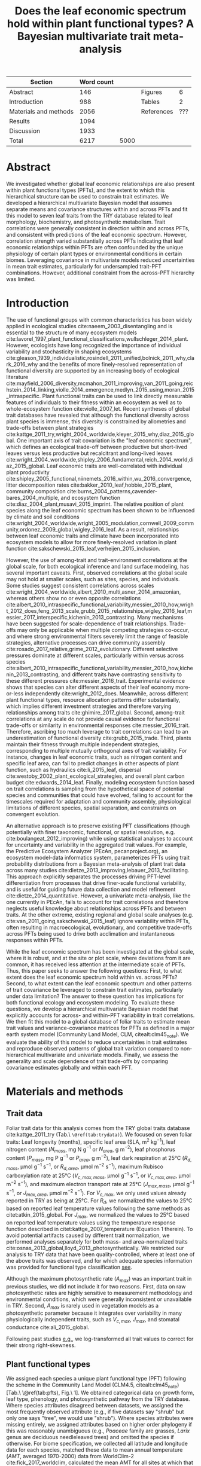 #+TITLE: Does the leaf economic spectrum hold within plant functional types? A Bayesian multivariate trait meta-analysis
#+AUTHOR:
#+DATE:

#+OPTIONS: toc:nil
#+CSL_STYLE: ecology-letters.csl

#+LATEX_HEADER: \usepackage[left=1in,right=1in,top=1in,bottom=1in]{geometry}
#+LATEX_HEADER: \usepackage{lineno}

#+LATEX_HEADER: \usepackage[noblocks]{authblk}

#+LATEX_HEADER: \author[1,*]{Alexey N. Shiklomanov <alexey.shiklomanov@pnnl.gov>}
#+LATEX_HEADER: \affil[1]{Joint Global Change Research Institute, Pacific Northwest National Laboratory, College Park, MD}
#+LATEX_HEADER: \author[2]{Elizabeth M. Cowdery <ecowdery@bu.edu>}
#+LATEX_HEADER: \affil[2]{Department of Earth \& Environment, Boston University, Boston, MA}
#+LATEX_HEADER: \author[3]{Michael Bahn <Michael.Bahn@uibk.ac.at>}
#+LATEX_HEADER: \affil[3]{Institute of Ecology, University of Innsbruck, 6020 Innsbruck, Austria}
#+LATEX_HEADER: \author[4]{Chaeho Byun <chaeho.byun@mail.mcgill.ca>} %%% Emailed %%%
#+LATEX_HEADER: \affil[4]{School of Civil and Environmental Engineering, Yonsei University, Seoul, Korea}
#+LATEX_HEADER: \author[5]{Joseph Craine <josephmcraine@gmail.com>} %%% Emailed %%%
#+LATEX_HEADER: \affil[5]{Jonah Ventures, LLC, Manhattan, KS 66502, USA}
#+LATEX_HEADER: \author[6]{Andr\'es Gonzalez-Melo <geagonzalezme@unal.edu.co>} %%% Emailed %%%
#+LATEX_HEADER: \affil[6]{Universidad del Rosario. Facultad de Ciencias Naturales y Matematic\'as. Carrera 26 63B-48. Bogot\'a, Colombia}
#+LATEX_HEADER: \author[7]{Steven Jansen <steven.jansen@uni-ulm.de>}
#+LATEX_HEADER: \affil[7]{Institute of Systematic Botany and Ecology, Ulm University, Ulm, Germany}
#+LATEX_HEADER: \author[8]{Koen Kramer <koen.kramer@wur.nl>}
#+LATEX_HEADER: \affil[8]{Vegetation, Forest, and Landscape Ecology, Wageningen Environmental Research and Wageningen University, Wageningen, Gelderland, The Netherlands}
#+LATEX_HEADER: \author[09,10]{Vanessa Minden <vanessa.minden@uni-oldenburg.de>}
#+LATEX_HEADER: \affil[09]{Institute for Biology and Environmental Sciences, Carl von Ossietzky-University of Oldenburg, Carl von Ossietzky Str. 9-11, 26129 Oldenburg, Germany}
#+LATEX_HEADER: \affil[10]{Department of Biology, Ecology and Evolution, Vrije Universiteit Brussel, Pleinlaan 2, 1050 Brussels}
#+LATEX_HEADER: \author[11]{\"Ulo Niinemets <ylo.niinemets@emu.ee>}
#+LATEX_HEADER: \affil[11]{Institute of Agricultural and Environmental Sciences, Estonian University of Life Sciences, Kreutzwaldi 1, 51014 Tartu, Estonia}
#+LATEX_HEADER: \author[12]{Yusuke Onoda <yusuke.onoda@gmail.com>}
#+LATEX_HEADER: \affil[12]{Graduate School of Agriculture, Kyoto University, Kyoto, 605-8503, Japan}
#+LATEX_HEADER: \author[13]{Enio Egon Sosinski <sosinski@gmail.com>} %%%
#+LATEX_HEADER: \affil[13]{Embrapa Temperate Agriculture, Rodovia BR 391, Km 77, CEP 96009-972 Pelotas, RS, Brazil}
#+LATEX_HEADER: \author[14]{Nadejda A. Soudzilovskaia <n.a.soudzilovskaia@cml.leidenuniv.nl>}
#+LATEX_HEADER: \affil[14]{Conservation Biology Department, Institute of Environmental Sciences, Leiden University, Leiden, The Netherlands}
#+LATEX_HEADER: \author[2]{Michael C. Dietze <dietze@bu.edu>}

#+LATEX_HEADER: \affil[*]{Corresponding author; Phone: (301) 314-6713; Fax: (301) 314-6719; Email: alexey.shiklomanov@pnnl.gov; Mail: 5825 University Research Ct., Office 3533, College Park, MD 20740}

#+LATEX_HEADER: \renewcommand\Authfont{\footnotesize}
#+LATEX_HEADER: \renewcommand\Affilfont{\scriptsize}

\begin{footnotesize}

\noindent
\textbf{Article type:} Methods

\noindent
\textbf{Author contributions:}
ANS wrote the manuscript and implemented the analysis.
ANS and EMC designed the analysis and figures.
MCD conceived the original idea for the manuscript, guided its development, and provided financial support.
MB, SJ, KK, ÜN, and NAS provided extensive feedback on multiple drafts of the manuscript, and contributed data.
All other authors contributed data.

\noindent
\textbf{Data accessibility:}
The R code and ancillary data for running these analyses is publicly available online via the Open Science Framework at https://osf.io/w8y73/.
The TRY data request used for this analysis has been archived at http://try-db.org,
and can be retrieved by providing the TRY data request ID (\#1584).
Alternatively, the exact pre-formatted data used in this analysis are available on request to Alexey Shiklomanov (alexey.shiklomanov@pnnl.gov).

\noindent
\textbf{Running title:} Leaf economic spectrum within vs. across PFTs (45 characters)

\noindent
\textbf{Keywords:} Functional trade-off; hierarchical modeling; trait variation; ecological modeling; leaf morphology; leaf biochemistry

\end{footnotesize}

#+ATTR_LATEX: :font \footnotesize
| Section               | Word count |      |            |     |
|-----------------------+------------+------+------------+-----|
| Abstract              |        146 |      | Figures    |   6 |
| Introduction          |        988 |      | Tables     |   2 |
| Materials and methods |       2056 |      | References | ??? |
| Results               |       1094 |      |            |     |
| Discussion            |       1933 |      |            |     |
|-----------------------+------------+------+------------+-----|
| Total                 |       6217 | 5000 |            |     |
#+TBLFM: @7$2=vsum(@I..II)

\linenumbers

* Abstract
  :PROPERTIES:
  :UNNUMBERED: true
  :END:
  
We investigated whether global leaf economic relationships are also present within plant functional types (PFTs), and the extent to which this hierarchical structure can be used to constrain trait estimates.
We developed a hierarchical multivariate Bayesian model that assumes separate means and covariance structures within and across PFTs and fit this model to seven leaf traits from the TRY database related to leaf morphology, biochemistry, and photosynthetic metabolism.
Trait correlations were generally consistent in direction within and across PFTs, and consistent with predictions of the leaf economic spectrum.
However, correlation strength varied substantially across PFTs indicating that leaf economic relationships within PFTs are often confounded by the unique physiology of certain plant types or environmental conditions in certain biomes.
Leveraging covariance in multivariate models reduced uncertainties in mean trait estimates, particularly for undersampled trait-PFT combinations.
However, additional constraint from the across-PFT hierarchy was limited.

* Introduction

The use of functional groups with common characteristics has been widely applied in ecological studies cite:naeem_2003_disentangling and is essential to the structure of many ecosystem models cite:lavorel_1997_plant_functional_classifications,wullschleger_2014_plant.
However, ecologists have long recognized the importance of individual variability and stochasticity in shaping ecosystems
cite:gleason_1939_individualistic,rosindell_2011_unified,bolnick_2011_why,clark_2016_why
and the benefits of more finely-resolved representation of functional diversity are supported by an increasing body of ecological literature
cite:mayfield_2006_diversity,mcmahon_2011_improving,van_2011_going,reichstein_2014_linking,violle_2014_emergence,medlyn_2015_using,moran_2015_intraspecific.
Plant functional traits can be used to link directly measurable features of individuals to their fitness within an ecosystem as well as to whole-ecosystem function cite:violle_2007_let.
Recent syntheses of global trait databases have revealed that although the functional diversity across plant species is immense, this diversity is constrained by allometries and trade-offs between plant strategies cite:kattge_2011_try,wright_2004_worldwide,kleyer_2015_why,diaz_2015_global.
One important axis of trait covariation is the "leaf economic spectrum", which defines an ecological trade-off between productive but short-lived leaves versus less productive but recalcitrant and long-lived leaves cite:wright_2004_worldwide,shipley_2006_fundamental,reich_2014_world,diaz_2015_global. 
Leaf economic traits are well-correlated with
individual plant productivity cite:shipley_2005_functional,niinemets_2016_within,wu_2016_convergence,
litter decomposition rates cite:bakker_2010_leaf,hobbie_2015_plant,
community composition cite:burns_2004_patterns,cavender-bares_2004_multiple,
and ecosystem function cite:diaz_2004_plant,musavi_2015_imprint.
The relative position of plant species along the leaf economic spectrum has been shown to be influenced by climate and soil conditions
cite:wright_2004_worldwide,wright_2005_modulation,cornwell_2009_community,ordonez_2009_global,wigley_2016_leaf.
As a result, relationships between leaf economic traits and climate have been incorporated into ecosystem models to allow for more finely-resolved variation in plant function cite:sakschewski_2015_leaf,verheijen_2015_inclusion.

However, the use of among-trait and trait-environment correlations at the global scale, for both ecological inference and land surface modeling, has several important caveats.
First, observed correlations at the global scale may not hold at smaller scales, such as sites, species, and individuals.
Some studies suggest consistent correlations across scales cite:wright_2004_worldwide,albert_2010_multi,asner_2014_amazonian,
whereas others show no or even opposite correlations cite:albert_2010_intraspecific_functional_variability,messier_2010_how,wright_2012_does,feng_2013_scale,grubb_2015_relationships,wigley_2016_leaf,messier_2017_interspecific,kichenin_2013_contrasting.
Many mechanisms have been suggested for scale-dependence of trait relationships.
Trade-offs may only be applicable when multiple competing strategies co-occur, and where strong environmental filters severely limit the range of feasible strategies, alternative processes can drive community assembly cite:rosado_2017_relative,grime_2012_evolutionary.
Different selective pressures dominate at different scales, particularly within versus across species cite:albert_2010_intraspecific_functional_variability,messier_2010_how,kichenin_2013_contrasting,
and different traits have contrasting sensitivity to these different pressures cite:messier_2016_trait.
Experimental evidence shows that species can alter different aspects of their leaf economy more-or-less independently cite:wright_2012_does.
Meanwhile, across different plant functional types, resource allocation patterns differ substantially, which implies different investment strategies and therefore varying relationships among traits cite:ghimire_2017_global.
Second, among-trait correlations at any scale do not provide causal evidence for functional trade-offs or similarity in environmental responses cite:messier_2016_trait.
Therefore, ascribing too much leverage to trait correlations can lead to an underestimation of functional diversity cite:grubb_2015_trade.
Third, plants maintain their fitness through multiple independent strategies, corresponding to multiple mutually orthogonal axes of trait variability.
For instance, changes in leaf economic traits, such as nitrogen content and specific leaf area, can fail to predict changes in other aspects of plant function, such as
hydraulics cite:li_2015_leaf,
dispersal cite:westoby_2002_plant_ecological_strategies,
and overall plant carbon budget cite:edwards_2014_leaf.
Finally, modeling ecosystem function based on trait correlations is sampling from the hypothetical space of potential species and communities that could have evolved,
failing to account for the timescales required for adaptation and community assembly, physiological limitations of different species, spatial separation, and constraints on convergent evolution.

An alternative approach is to preserve existing PFT classifications
(though potentially with finer taxonomic, functional, or spatial resolution, e.g. cite:boulangeat_2012_improving)
while using statistical analyses to account for uncertainty and variability in the aggregated trait values.
For example, the Predictive Ecosystem Analyzer (PEcAn, pecanproject.org), an ecosystem model-data informatics system, parameterizes PFTs using trait probability distributions from a Bayesian meta-analysis of plant trait data across many studies
cite:dietze_2013_improving,lebauer_2013_facilitating. 
This approach explicitly separates the processes driving PFT-level differentiation from processes that drive finer-scale functional variability,
and is useful for guiding future data collection and model refinement cite:dietze_2014_quantitative.
However, a univariate meta-analysis, like the one currently in PEcAn, fails to account for trait correlations and therefore neglects useful knowledge about relationships across PFTs and between traits.
At the other extreme, existing regional and global scale analyses (e.g. cite:van_2011_going,sakschewski_2015_leaf) ignore variability within PFTs, often resulting in macroecological, evolutionary, and competitive trade-offs across PFTs being used to drive both acclimation and instantaneous responses within PFTs.

While the leaf economic spectrum has been investigated at the global scale, where it is robust, and at the site or plot scale, where deviations from it are common, it has received less attention at the intermediate scale of PFTs.
Thus, this paper seeks to answer the following questions:
First, to what extent does the leaf economic spectrum hold within vs. across PFTs?
Second, to what extent can the leaf economic spectrum and other patterns of trait covariance be leveraged to constrain trait estimates, particularly under data limitation?
The answer to these question has implications for both functional ecology and ecosystem modeling.
To evaluate these questions, we develop a hierarchical multivariate Bayesian model that explicitly accounts for across- and within-PFT variability in trait correlations.
We then fit this model to a global database of foliar traits to estimate mean trait values and variance-covariance matrices for PFTs as defined in a major earth system model (Community Land Model, CLM, citealt:clm45_note).
We evaluate the ability of this model to reduce uncertainties in trait estimates and reproduce observed patterns of global trait variation compared to non-hierarchical multivariate and univariate models.
Finally, we assess the generality and scale dependence of trait trade-offs by comparing covariance estimates globally and within each PFT.

* Materials and methods

** Trait data

   # TODO - Table reference
Foliar trait data for this analysis comes from the TRY global traits database cite:kattge_2011_try (Tab.\ =\@ref(tab:trydata)=).
We focused on seven foliar traits:
Leaf longevity (months),
specific leaf area (SLA, m$^2$ kg$^{-1}$),
leaf nitrogen content ($N_{mass}$, mg N g$^{-1}$ or $N_{area}$, g m$^{-2}$),
leaf phosphorus content ($P_{mass}$, mg P g$^{-1}$ or $P_{area}$, g m$^{-2}$),
leaf dark respiration at 25°C ($R_{d,mass}$, µmol g$^{-1}$ s$^{-1}$, or $R_{d,area}$, µmol m$^{-2}$ s$^{-1}$),
maximum Rubisco carboxylation rate at 25°C ($V_{c,max,mass}$, µmol g$^{-1}$ s$^{-1}$, or $V_{c,max,area}$, µmol m$^{-2}$ s$^{-1}$),
and maximum electron transport rate at 25°C ($J_{max,mass}$, µmol g$^{-1}$ s$^{-1}$, or $J_{max,area}$, µmol m$^{-2}$ s$^{-1}$).
For $V_{c,max}$, we only used values already reported in TRY as being at 25°C.
For $R_{d}$, we normalized the values to 25°C based on reported leaf temperature values following the same methods as citet:atkin_2015_global.
For $J_{max}$, we normalized the values to 25°C based on reported leaf temperature values using the temperature response function described in citet:kattge_2007_temperature (Equation 1 therein).
To avoid potential artifacts caused by different trait normalization, we performed analyses separately for both mass- and area-normalized traits cite:osnas_2013_global,lloyd_2013_photosynthetically.
We restricted our analysis to TRY data that have been quality-controlled, where at least one of the above traits was observed, and for which adequate species information was provided for functional type classification [[cite:kattge_2011_try][see]].

Although the maximum photosynthetic rate ($A_{max}$) was an important trait in previous studies, we did not include it for two reasons.
First, data on raw photosynthetic rates are highly sensitive to measurement methodology and environmental conditions, which were generally inconsistent or unavailable in TRY.
Second, $A_{max}$ is rarely used in vegetation models as a photosynthetic parameter because it integrates over variability in many physiologically independent traits, such as $V_{c,max}$, $J_{max}$, and stomatal conductance cite:ali_2015_global.

Following past studies [[cite:wright_2004_worldwide,onoda_2011_global,diaz_2015_global][e.g.]], we log-transformed all trait values to correct for their strong right-skewness.

** Plant functional types

   # TODO - Table reference
We assigned each species a unique plant functional type (PFT) following the scheme in the Community Land Model (CLM4.5, citealt:clm45_note) [Tab.\ \@ref(tab:pfts), Fig.\ 1].
We obtained categorical data on growth form, leaf type, phenology, and photosynthetic pathway from the TRY database.
Where species attributes disagreed between datasets, we assigned the most frequently observed attribute (e.g., if five datasets say "shrub" but only one says "tree", we would use "shrub").
Where species attributes were missing entirely, we assigned attributes based on higher order phylogeny if this was reasonably unambiguous (e.g., /Poaceae/ family are grasses, /Larix/ genus are deciduous needleleaved trees) and omitted the species if otherwise.
For biome specification, we collected all latitude and longitude data for each species,
matched these data to mean annual temperature ($AMT$, averaged 1970-2000) data from WorldClim-2 cite:fick_2017_worldclim,
calculated the mean AMT for all sites at which that species was observed,
and then binned these species based on the following cutoffs: boreal/arctic ($AMT \leq 5^\circ C$), temperate ($AMT \leq 20^\circ C$), and tropical ($AMT > 20^\circ C$).

** Multivariate analysis

*** Basic model description

In this study, we compared three models representing different levels of complexity.

The simplest model was the "univariate" model, in which each trait is independent.
For an observation $x_{i,t}$ of trait $t$ and sample $i$:

$$x_{i,t} \sim N(\mu_t, \sigma_t)$$

where $N$ is the univariate Gaussian distribution with mean $\mu_t$ and standard deviation $\sigma_t$ for trait $t$.

The second-simplest model was the "multivariate" model, in which traits are drawn from a single, common multivariate distribution.
For observed trait vector ${\mathbf{x_i}}$ for sample $i$:

$$\mathbf{x_i} \sim mvN(\mathbf{\mu}, \mathbf{\Sigma})$$

where $mvN$ is the multivariate Gaussian distribution with mean vector $\mathbf{\mu}$ and variance-covariance matrix $\mathbf{\Sigma}$.
We ran both of these models independently for each PFT and once for the entire dataset (i.e. one global PFT).

The most complex model was the "hierarchical" model, where traits are drawn from a PFT-specific multivariate distribution describing within-PFT variation, and whose parameters in turn are sampled from a global multivariate distribution describing variation across PFTs.
For observed trait vector $\mathbf{x}_{i,p}$ for sample $i$ belonging to PFT $p$:

$$\mathbf{x}_{i,p} \sim mvN(\mathbf{\mu}_p, \mathbf{\Sigma}_p)$$
$$\mathbf{\mu}_p \sim mvN(\mathbf{\mu}_g, \mathbf{\Sigma}_g)$$

where $\mathbf{\mu}_p$ and $\mathbf{\Sigma}_p$ are the mean vector and variance-covariance matrix describing variation within PFT $p$, and $\mathbf{\mu}_g$ and $\mathbf{\Sigma}_g$ are the mean vector and variance-covariance matrix describing across-PFT (global) variation.


*** Model implementation

We fit the above models using a Gibbs sampling algorithm that leveraged known conjugate prior relationships for efficient exploration of the sampling space.
For priors on all multivariate mean vectors ($\mathbf{\mu}$), we use normal distributions:

$$P(\mathbf{\mu}) \sim mvN(\mathbf{\mu}_0, {\mathbf{\Sigma}}_0)$$

This gives rise to the following expression for the posterior:

$$P(\mathbf{\mu} \mid 
    \mathbf{x}, \mathbf{\Sigma}, 
    \mathbf{\mu}_0, \mathbf{\Sigma}_0)
  \sim
  mvN(\mathbf{\mu^*}, \mathbf{\Sigma^*})$$

$$\mathbf{\Sigma^*} = (\mathbf{\Sigma}_0^{-1} + n \mathbf{\Sigma}^{-1})^{-1}$$
$$\mathbf{\mu^*} = \mathbf{\mu}_0 \mathbf{\Sigma}_0^{-1} + \bar{\mathbf{x}} n \mathbf{\Sigma}^{-1}$$

where ${\bar{{\mathbf{x}}}}$ are the sample means of the data and $n$ is the number of rows in the data.

For priors on all multivariate variance-covariance matrices, we used the Wishart distribution ($W$):

$$P(\mathbf{\Sigma}) \sim W(\nu_0, \mathbf{S}_0)$$

This gives rise to the following expression for the posterior:

$$P(\mathbf{\Sigma} \mid
  \mathbf{x}, \mathbf{\mu},
  \nu_0, \mathbf{\Sigma}_0)
\sim
  (W(\nu^*, S^*))^{-1}$$

$$\nu^* = 1 + \nu_0 + n + m$$
$$\mathbf{x^*} = \mathbf{x} - \bar{\mu}$$
$$\mathbf{SS} = \mathbf{x^*}^{T} \mathbf{x^*}$$
$$\mathbf{S^*} = (\mathbf{S}_0 + \mathbf{SS})^{-1}$$

where $n$ is the number of rows and $m$ is the number of columns in data matrix $x$. For further details on this derivation, see citet:gelman_2003_bayesian.

The multivariate nature of the sampling procedure described above makes it incapable of accommodating partially missing observations.
Therefore, our algorithm included multiple imputation of partially missing data, which proceeded as follows:
For a block of data $\mathbf{x\prime}$ containing missing observations in columns $\mathbf{m}$ and present observations in columns $\mathbf{p}$,
missing values $\mathbf{x\prime}[m]$ are drawn randomly from a conditional multivariate normal distribution at each iteration of the sampling algorithm:

$$\mathbf{x^\prime}[m|p] \sim mvN(\mathbf{\mu}^\prime, \mathbf{\Sigma}^\prime)$$

$$\mathbf{\mu\prime} = 
  (\mathbf{x\prime}[p] - \mathbf{\mu^\prime}[p]) 
  (\mathbf{\Sigma}[p,p]^{-1} \mathbf{\Sigma}[p,m])$$
$$\mathbf{\Sigma\prime} = \mathbf{\Sigma}[m,m] - 
  \mathbf{\Sigma}[m,p]
  (\mathbf{\Sigma}[p,p]^{-1} \mathbf{\Sigma}[p,m])$$
  
We emphasize that imputation of missing data is performed iteratively as parameters are being estimated, such that each set of imputed values is conditioned on the current sampled state of the parameters.
This approach is distinct from single imputation, where data are imputed first in a separate step prior to parameter estimation cite:white_2010_multiple,graham_2009_missing_data_analysis.
A demonstration of this multiple imputation approach and how it is used to estimate trait covariance is provided Supporting Information Method S1.

For each model fit, we ran five parallel MCMC chains, continuing the sampling until the final result achieved convergence as determined by a Gelman-Rubin potential scale reduction statistic less than 1.1 cite:gelman_1992_inference.
We implemented this sampling algorithm in an open source, publicly available R cite:team_2018_r package (<http://github.com/ashiklom/mvtraits>).


*** Analysis of results

To assess the impact of multivariate and hierarchical constraint on trait estimates,
we compared the mean and 95% confidence intervals of trait estimates for each PFT from each model (Fig.\ 2, Tab.\ S1 and S2).
For reference, we also added the default parameter values of CLM 4.5 [[cite:clm45_note][Table 8.1 in]] for SLA, $N_{mass}$, $N_{area}$, $V_{c,max,mass}$, and $V_{c,max,area}$ to Fig.\ 2.
To convert CLM's reported C:N ratio to $N_{mass}$, we assumed a uniform leaf C fraction of 0.46.
We then divided this calculated $N_{mass}$ by the reported SLA to obtain $N_{area}$.
We calculated $V_{c,max,mass}$ by multiplying the reported $V_{c,max,area}$ by the reported SLA.

To test whether the multivariate and hierarchical models offer more value in terms of uncertainty constraint at smaller sample sizes, we calculated the relative uncertainty ($\alpha$) as a function of the mean ($\mu$) and upper ($q_{0.975}$) and lower ($q_{0.025}$) confidence limits of trait estimates.

$$ \alpha = \frac{q_{0.975} - q_{0.025}}{\mu} $$

We then fit a log-linear least-squares regression relating relative uncertainty to sample size ($n$) for each model (univariate, multivariate, and hierarchical; Fig. 3).

$$ \log{\alpha} = b_0 + b_1 \log{n} $$

If all three models performed equally well at all sample sizes, their respective slope and intercept coefficients would be statistically indistinguishable.
On the other hand, models that perform better should have
lower intercept ($b_0$) coefficients, indicating lower overall uncertainty,
and
lower slope ($b_1$) coefficients, indicating a reduced sensitivity of uncertainty ($\alpha$) to sample size ($n$).

To assess the consistency of within- and across-PFT trait trade-offs, we looked at covariance estimates for each trait pair and, where these values were significantly different from zero ($p < 0.05$),
we calculated the eigenvalues from the variance-covariance matrix for just that trait pair and plotted the corresponding dominant eigenvectors centered on the mean estimates (Fig.\ 4).
This figure provides a visual representation of relative positions of PFTs in trait space and both the direction and extent of within-PFT trait covariance.
It is analogous to conceptual figures describing hierarchical trait variability across environmental gradients as presented in citet:cornwell_2009_community and citet:albert_2010_intraspecific_functional_variability.
Due to the small number of points used to estimate across-PFT covariance in the hierarchical model, none of the across-PFT covariances estimated in the hierarchical model were significantly different from zero ($p < 0.05$).
Therefore, we compared within-PFT covariances as estimated by the hierarchical model against covariances estimated by a single global multivariate model.

Besides the consistency in the direction of trait covariance within vs. across PFTs, we also investigated the strength and predictive power of these covariances, represented by correlation coefficients (i.e. pairwise covariance normalized by each trait's variance).
We plotted the mean and 95% confidence interval of the pairwise trait correlation coefficients from the global multivariate model and PFT-specific estimates from the hierarchical model (Fig.\ 5).

Correlation coefficients can be strongly influenced by data sampling, particularly sample size and range (correlations are typically stronger when data have more samples and a larger range).
To evaluate the contribution of data sampling to our correlation predictions, we plotted the square of each pairwise correlation coefficient against pairwise sample size and normalized data range (Fig.\ S1 and S2).

The R code and ancillary data for running these analyses is publicly available online via the Open Science Framework at https://osf.io/w8y73/.
The TRY data request used for this analysis has been archived at http://try-db.org,
and can be retrieved by providing the TRY data request ID (#1584).
Alternatively, the exact pre-formatted data used in this analysis are available on request to Alexey Shiklomanov (alexey.shiklomanov@pnnl.gov).

* Results

** Estimates of PFT-level means

In general, leaf trait estimates from the univariate, multivariate, and hierarchical models were similar (Fig.\ 2, Tab.\ S1 and S2).
Where estimates differed between models, the largest differences were between the univariate and multivariate models, and additional constraint from the hierarchical model relative to PFT-specific multivariate models had a minimal effect on trait estimates.
Significant differences in trait estimates between univariate and multivariate models occurred even for well-sampled traits, such as leaf nitrogen content.

Evergreen PFTs, particularly temperate and boreal needleleaf trees, had the longest leaf lifespan.
Meanwhile, all deciduous PFTs had lifespans shorter than 7 months, with generally longer lifespan in warmer biomes than colder ones.

Across-PFT patterns in SLA and $N_{mass}$, $P_{mass}$, and $R_{d,mass}$ were similar,
with the highest values in temperate broadleaved deciduous PFTs and the lowest values in temperate evergreen PFTs.
However, none of these patterns was universal to all four traits.
For example, tropical evergreen trees had relatively high $N_{mass}$ and average SLA and $R_{d,mass}$, but among the lowest $P_{mass}$.
Similarly, compared to grass PFTs, temperate and boreal shrubs had similar SLA but higher $N_{mass}$ and $P_{mass}$. 
Patterns were different when these traits were normalized by area instead of mass.
For example, tropical broadleaved evergreen and needleleaf evergreen trees had relatively low $N_{mass}$ and $P_{mass}$ but relatively high $N_{area}$ and $P_{area}$, while the opposite was true of deciduous temperate trees and shrubs.

C3 grasses had the highest $V_{c,max,mass}$ and $V_{c,max,area}$.
Compared to broadleaved trees, temperate needleleaved evergreen trees had lower $V_{c,max,mass}$ but higher $V_{c,max,area}$.
Among broadleaved trees, deciduous trees had higher $V_{c,max,mass}$ and slightly higher $V_{c,max,area}$ than evergreen trees.
Between the deciduous and evergreen tree PFTs, we observed no significant trend by climate zone.

C3 grasses and temperate needleleaved evergreen trees had the highest $J_{max,area}$, but temperate broadleaved deciduous trees had the highest $J_{max,mass}$.
All of the shrub PFTs had the lowest $J_{max,mass}$ but average or above-average $J_{max,area}$, while the opposite was true of broadleaved tropical PFTs.
Of the tree PFTs, needleleaved evergreen trees had the highest $J_{max,area}$ but the lowest $J_{max,mass}$.

A key application of this study was to provide data-driven parameter estimates for Earth System Models.
To this end, we compared our mean parameter estimates with corresponding default parameters in CLM 4.5 cite:clm45_note (Fig.\ 2).
Our SLA estimates were significantly lower than CLM parameters for all PFTs except tropical broadleaved evergreen trees.
For $N_{mass}$, our estimates showed a lot more across-PFT variability than CLM parameters, and only agreed with CLM parameters for evergreen temperate trees, needleleaved trees, and C3 arctic grasses.
Our estimates of $V_{c,max}$ (both by mass and area) were generally lower than CLM's parameters.
citet:kattge_2009_quantifying also found that $V_{c,max,area}$ was overestimated by Earth System models,
but their estimates of $V_{c,max,area}$ and $N_{area}$ are generally slightly higher than ours.

We observed clear differences in the relative uncertainties of mean estimates with respect to sample size.
All high-latitude PFTs consistently had large uncertainties relative to other PFTs, while the traits with the largest uncertainties were dark respiration, $V_{c,max}$, and $J_{max}$.
For many of these trait-PFT combinations, the additional constraint from trait covariance provided by the multivariate and hierarchical models substantially reduced error bars, making it possible to compare estimates against those of other PFTs.
Our analysis of the relationship between sample size and trait uncertainty found that covariance-based constraint from the multivariate model both reduced uncertainty overall (lower intercept) and reduced the sensitivity of uncertainty to sample size (lower slope) compared to the univariate model (Fig.\ 3).
However, the additional benefit from the hierarchical model was small.


** Trait correlation patterns across- and within-PFTs

For all traits except leaf lifespan, pairwise trait correlations were generally consistent in direction both globally and within each PFT (Fig.\ 4).
Mass- and area-normalized traits were all positively correlated with each other and, respectively, positively and negatively correlated with SLA, both globally and within each PFT.
Mass-based traits were also generally positively correlated with leaf lifespan, but correlations of area-based traits with leaf lifespan were more variable.
The correlation between $N_{area}$ and leaf lifespan was positive globally and for evergreen shrubs, tropical broadleaved deciduous trees, temperate needleleaved evergreen trees but negative for temperate and boreal broadleaved deciduous trees and not significant for any other PFTs.
Similarly, the correlation between $P_{area}$ and leaf lifespan was positive globally but negative for evergreen shrubs and not significant for any other PFTs.
The correlation between leaf lifespan and $R_{d,area}$ was significant and negative globally, but was not significant within any PFTs.
The only significant correlations of leaf lifespan with $V_{c,max,area}$ and $J_{max,area}$ were negative for temperate broadleaved deciduous trees.

Pairwise trait correlation strength varied depending on scale, PFT, and trait (Fig.\ 5).
In some cases, this variability was driven by low sample sizes (Fig.\ 1, S1; Tab.\ S3, S4).
For instance, needleleaved deciduous trees, the most undersampled PFT in our analysis, were often the only PFT for which a correlation was not statistically significant.
Similarly, we had no observations of dark respirations for deciduous boreal shrubs, which explains why we found no significant correlations of dark respiration with any other trait for that PFT.
That being said, the relationship between correlations strength and sample size was inconsistent (Fig.\ S1; Tab.\ S4).
For example, temperate needleleaf evergreen trees and C3 arctic grasses showed the strongest $N_{area}$-$P_{area}$ correlations despite having relatively average sample sizes for both traits.
In fact, every trait pair had at least one case (and often several cases) where a better-sampled PFT showed weaker correlations than PFTs with lower sample sizes, or where correlation strength varied significantly among PFTs with similar sample sizes (Fig.\ S1).
Relationships between correlation strength and data range were even less consistent (Fig.\ S2).
Based on these results, we conclude that the variation in our correlation results is not driven primarily by sampling and at least partially captures underlying ecophysiological differences between PFTs.

* Discussion

** Scale dependence of the leaf economic spectrum

The leaf economic spectrum is defined by a negative correlation between SLA and leaf lifespan, and a positive correlation of SLA with $N_{mass}$, $P_{mass}$, and photosynthesis and respiration rates cite:wright_2004_worldwide.
Our first objective was to investigate the extent to which these relationships hold within and across PFTs.
Our results indicate that the leaf economic spectrum generally still holds within PFTs, at least at the functional and phylogenetic scale of the current generation of Earth System Models.
Within PFTs, correlations between SLA, $N_{mass}$, and $P_{mass}$ were consistently positive, and correlations of these traits with leaf lifespan were generally negative (though, for many PFTs, correlations were not significantly different from zero).
Although we did not include maximum photosynthesis rate ($A_{max}$), $V_{c,max,mass}$ and $J_{max,mass}$ generally exhibited the expected positive correlations with SLA and negative correlations with leaf lifespan, as did $R_{d,mass}$, though many correlations were not significant.

While the relationships we observed were consistent in direction across different PFTs, correlation strength was more variable.
For example, correlations of SLA with $N_{mass}$ and $P_{mass}$ were weaker in needleleaved PFTs compared to broadleaved PFTs.
Meanwhile, correlations of SLA with $N_{area}$ were strongly negative for all PFTs (except the data-limited needleleaved deciduous trees), and temperate needleleaved species in particular had relatively strong SLA-$N_{area}$ and SLA-$P_{area}$ correlations.
Given that evergreen conifers are relatively unique in their consistently proportional allocation of N to cell walls and Rubisco cite:onoda_2017_physiological, our results support the idea that needleleaved species primarily adapt to their environment through leaf morphological changes (i.e. changing SLA) rather than through adjusting foliar biochemistry cite:robakowski_2004_growth.

Correlations between leaf nutrient concentrations and traits related to photosynthetic metabolism ($V_{c,max}$ and $J_{max}$) are often used to parameterize photosynthesis in ecosystem models cite:clm45_note,rogers_2016_roadmap.
We found that these correlations were highly variable between PFTs.
Although trait correlations are not necessarily indicative of allocation strategies, this result generally supports the findings of citet:ghimire_2017_global that N allocation to photosynthesis varies widely by PFT.
In tropical evergreen broadleaved trees, for example, photosynthetic metabolism traits were relatively weakly correlated with $N_{mass}$ and relatively strongly correlated with $P_{mass}$.
This suggests that the productivity of tropical species is P-limited cite:reich_2004_global,ghimire_2017_global, that N allocation strategies are more variable under N-poor conditions cite:ghimire_2017_global, or more generally that photosynthetic parameters are more sensitive to environmental covariates than leaf nitrogen contents cite:ali_2015_global.
Meanwhile, our result that the relatively weak $N_{area}$ - $V_{c,max,area}$ correlation in needleleaved (compared to broadleaved) species echoes earlier results by citet:kattge_2009_quantifying and suggests lower allocation of N to photosynthesis cite:ghimire_2017_global.
Considering that needleleaf-dominated boreal forests have the largest influence on global climate of any biome cite:snyder_2004_evaluating,bonan_2008_forests_climate_change, we suggest that parameterization of needleleaf tree productivity based on foliar nitrogen content in Earth System Models be treated with caution.

Correlations of all traits with leaf lifespan were weaker (and often insignificant) within most PFTs than globally.
This suggests that leaf economic relationships related to leaf lifespan are dominated by fundamental differences between deciduous and evergreen PFTs, while factors driving variability in leaf lifespan within PFTs are more complex and idiosyncratic cite:reich_2014_biogeographic,wu_2016_leaf.
However, much of this within-PFT variability is driven by variations in shade responses, and a key limitation of our study is the absence of any information about the relative canopy positions at which traits were collected cite:lusk_2008_why,keenan_2016_global.

Across PFTs, the interaction between growth form and biome in PFT definitions (Table 1) confounds the interpretation of our results with respect to well established biogeographic patterns.
We observed as expected that arctic grasses had lower mean SLA than temperate grasses, and that evergreen trees had lower SLA than their deciduous counterparts cite:poorter_2009_causes.
However, by far our highest SLA values were for temperate deciduous broadleaf trees, rather than in grass PFTs as expected cite:poorter_2009_causes.
Similarly to citet:onoda_2011_global, we found no consistent patterns in SLA with temperature:
Among broadleaved evergreen PFTs, temperate species had lower SLA than tropical, but among broadleaved deciduous PFTs, temperate species had higher SLA than both tropical and boreal species.
Unlike citet:reich_2004_global, who found that foliar N:P ratios decline with latitude, our $N_{mass}$ estimates were higher in PFTs from colder biomes compared to warmer ones while $P_{mass}$ was mostly constant between biomes.
Contrary to citet:atkin_2015_global, our results for both $R_{d,mass}$ and $R_{d,area}$ failed to show a trend with respect to biome.
However, this comparison may not be entirely fair because our study design inherently averages over the extensive climatic variability within PFTs.

Finally, there has been some debate about the use of mass- or area-normalized traits in analyses of the leaf economic spectrum.
Two studies cite:osnas_2013_global,lloyd_2013_photosynthetically independently concluded that leaf economic relationships among mass-based traits emerge inevitably out of variation in SLA and are therefore not ecologically meaningful.
Responses to these criticisms have suggested that both mass- and area-based normalization have merit, as mass-based traits have a natural interpretation in terms of resource allocation while area-based traits are tied to the area-based nature of energy and gas fluxes through leaf surfaces cite:westoby_2013_understanding,poorter_2013_trait_correlation_networks.
Our study suggests that investigation of trait correlations on both a mass- and area-basis can yield biologically and ecologically meaningful conclusions.
For one, our discussion of differences in ecological strategies between broadleaved and needleaved species fundamentally depends on comparative analysis of mass- and area-normalized nutrient contents.
Meanwhile, our discussion of tropical tree productivity with respect to foliar nutrient contents is supported regardless of how traits are normalized.

** Covariance as constraint

The second objective of this paper was to investigate the ability of trait covariance to provide additional information that could be used to reduce uncertainties in trait estimates.
In agreement with our expectations, our results show that accounting for trait covariance constrained the uncertainty around PFT-level trait means, particularly for trait-PFT combinations with low sample sizes (Fig.\ 2 and 3).
Moreover, accounting for trait covariance occasionally also changed the position of trait mean estimates, even for PFT-trait combinations with relatively large sample sizes (e.g. $N_{mass}$ for temperate broadleaved deciduous trees, Fig.\ 2).
This result echoes citet:diaz_2015_global in demonstrating the importance of studying the multivariate trait space rather than individual traits. 
Such shifts suggest that the sampling of these traits in the TRY database is not representative, which is evident from looking at the relative sample sizes of different traits (Fig.\ 1; see also citealt:kattge_2011_try). 
These shifts also indicate that parameter estimates based on univariate trait data [[cite:lebauer_2013_facilitating,dietze_2014_quantitative,butler_2017_mapping][e.g.]] may not only be overestimating uncertainty, but may also be systematically biased.
Although our results clearly show that many time- and labor-intensive traits, such as $R_{d}$, $V_{c,max}$, and $J_{max}$, still lack the observations to estimate covariance with other traits for certain PFTs,
our results also show that the effective sample size of all traits is enhanced when covariance is taken into account.
For example, field and remote sensing studies that estimate only certain traits like SLA and $N_{mass}$ but not others (such as $P_{mass}$ and $R_{d,mass}$) can leverage trait correlations to provide indirect constraint cite:singh_2015_imaging,musavi_2015_imprint,lepine_2016_examining,serbin_2014_spectroscopic.
We therefore suggest that future observational campaigns consider trait covariance when deciding which traits to measure.

The additional benefit of hierarchical multivariate modeling in our study was limited, largely due to the relatively low number of points used to estimate that across-PFT covariance structure.
Therefore, for parameterizing the current generation of ecosystem models using well-sampled traits, we suggest that simple multivariate models fit independently to each PFT are sufficient and that the additional conceptual challenges and computational overhead of hierarchical modeling are not required.
However, for modeling work that requires larger numbers of PFTs cite:boulangeat_2012_improving, and especially for models that are parameterized on the basis of individual species [[cite:post_1996_linkages][e.g. Linkages, ]], the benefits of hierarchical modeling may accumulate cite:dietze_2008_capturing,cressie_2009_accounting,webb_2010_structured,clark_2004_why.

More generally, we foresee tremendous potential of multivariate and hierarchical modeling approaches to elucidating the role of functional traits in organismal and ecosystem function. 
Besides the many important foliar traits that we did not include (e.g.\ pigment contents, leaf hydraulic traits), our approach could readily be applied to other plant traits whose relationship to the leaf economic spectrum is less clear. 
One example is hydraulic traits:
While stem and leaf hydraulic traits are correlated cite:bartlett_2016_correlations, a potential scaling between hydraulic and leaf economic traits is poorly understood cite:reich_2014_world,li_2015_leaf. 
Similarly, reexamining the relationships defining wood cite:chave_2009_towards,fortunel_2012_leaf,baraloto_2010_decoupled and root cite:kramer-walter_2016_root,valverde-barrantes_2016_root economic spectra, as well as their relationship to the foliar traits, would provide useful information on possible scale-dependence of plant growth and allocation strategies.
We emphasize that the relative difficulty of measuring hydraulic and other non-foliar traits [[cite:jansen_2015_current][e.g.]] further increases the value of any technique that can fully leverage the information they provide. 
More generally, multivariate and hierarchical modeling has the potential to reveal functional trade-offs that are mutually confounding at different scales, thereby enhancing our understanding of processes driving functional diversity.

** Conclusions

The tremendous functional diversity of plants continues to be a major challenge for functional ecology and ecosystem modeling.
Functional diversity research fundamentally depends on dimensionality reduction through a search for meaningful pattern that can be exploited to take reasonable guesses at average behavior. 
The trait trade-offs comprising the leaf economic spectrum are one such pattern. 
In this paper, we reaffirm the existence of the leaf economic spectrum both globally and, with some caveats, within plant functional types typically used in the current generation of Earth System Models.
We also highlight how the strength of leaf economic relationships can be influenced by biotic and abiotic factors specific to certain PFTs.
Finally, we show how patterns of trait covariance like the leaf economic spectrum can be leveraged to inform trait estimates, particularly at small sample sizes.

* COMMENT Local variables and settings
  
Missing references:
- Adriaenssens S. 2012. Dry deposition and canopy exchange for temperate tree species under high nitrogen deposition.
- Araujo A de, Ometto JPHB, Dolman AJ, Kruijt B, Waterloo MJ, Ehleringer JR. 2011. LBA-eco cd-02 c and n isotopes in leaves and atmospheric co2, amazonas, brazil.
- Hickler T. 1999. Plant functional types and community characteristics along environmental gradients on oland’s great alvar (sweden)
- Schweingruber F, Landolt W. 2005. The xylem database
- Vergutz L, Manzoni S, Porporato A, Novais R, Jackson R. 2012. A global database of carbon and nutrient concentrations of green and senesced leaves
- Vile D. 2005. Significations fonctionnelle et ecologique des traits de s especes vegetales: Exemple dans une succession post-cultural mediterraneenne et generalisations.
- Williams M, Shimabokuro Y, Rastetter E. 2012. LBA-ECO CD-09 soil and vegetation characteristics, tapajos national forest, brazil.
  
#+STARTUP: showall
#+STARTUP: noindent

#+BEGIN_SRC emacs-lisp :result no :eval no
(setq org-latex-pdf-process (list "latexmk -shell-escape -bibtex -f -pdf %f"))
(setq citeproc-org-ignore-backends nil)
#+END_SRC
